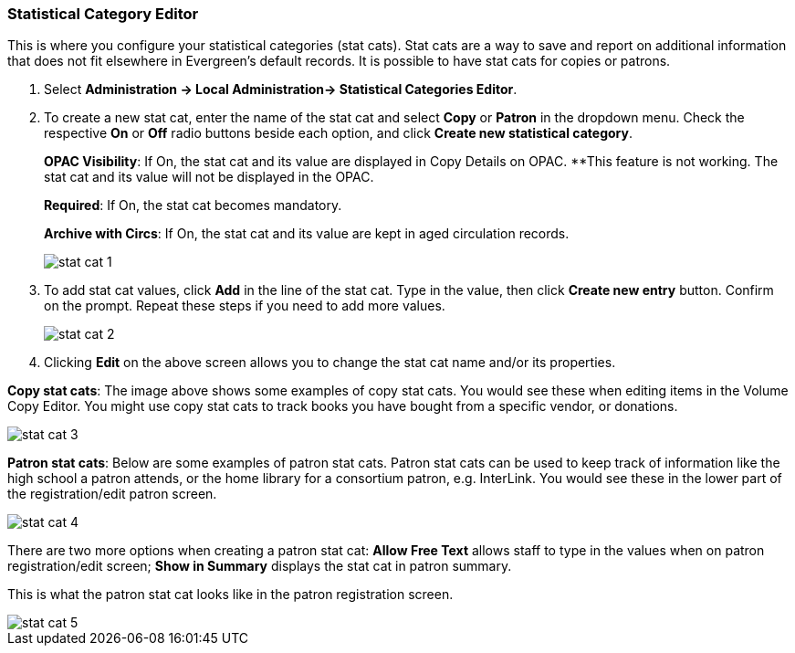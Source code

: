 Statistical Category Editor
~~~~~~~~~~~~~~~~~~~~~~~~~~~

anchor:stat-cat[Statistical Category Editor]

This is where you configure your statistical categories (stat cats).  Stat cats are a way to save and report on additional information that does not fit elsewhere in Evergreen's default records.  It is possible to have stat cats for copies or patrons.

. Select *Administration -> Local Administration-> Statistical Categories Editor*.

. To create a new stat cat, enter the name of the stat cat and select *Copy* or *Patron* in the dropdown menu. Check the respective *On* or *Off* radio buttons beside each option, and click *Create new statistical category*.
+
*OPAC Visibility*: If On, the stat cat and its value are displayed in Copy Details on OPAC.
**This feature is not working. The stat cat and its value will not be displayed in the OPAC.
+
*Required*: If On, the stat cat becomes mandatory.
+
*Archive with Circs*: If On, the stat cat and its value are kept in aged circulation records.
+
image::images/admin/stat-cat-1.png[]
+
. To add stat cat values, click *Add* in the line of the stat cat. Type in the value, then click *Create new entry* button. Confirm on the prompt. Repeat these steps if you need to add more values.
+
image::images/admin/stat-cat-2.png[]
+
. Clicking *Edit* on the above screen allows you to change the stat cat name and/or its properties.

*Copy stat cats*: The image above shows some examples of copy stat cats. You would see these when editing items in the Volume Copy Editor. You might use copy stat cats to track books you have bought from a specific vendor, or donations.

image::images/admin/stat-cat-3.png[]

*Patron stat cats*: Below are some examples of patron stat cats.  Patron stat cats can be used to keep track of information like the high school a patron attends, or the home library for a consortium patron, e.g. InterLink. You would see these in the lower part of the registration/edit patron screen.

image::images/admin/stat-cat-4.png[]

There are two more options when creating a patron stat cat: *Allow Free Text* allows staff to type in the values when on patron registration/edit screen; *Show in Summary* displays the stat cat in patron summary.

This is what the patron stat cat looks like in the patron registration screen.


image::images/admin/stat-cat-5.png[]
